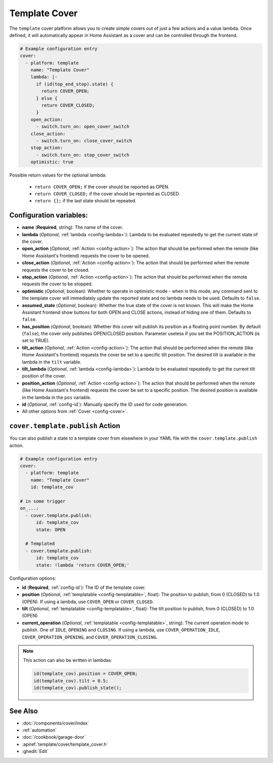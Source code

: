Template Cover
==============

.. seo::
    :description: Instructions for setting up template covers in ESPHome.
    :image: description.png

The ``template`` cover platform allows you to create simple covers out of just a few
actions and a value lambda. Once defined, it will automatically appear in Home Assistant
as a cover and can be controlled through the frontend.

.. figure:: images/cover-ui.png
    :align: center
    :width: 75.0%

.. code-block:: yaml

    # Example configuration entry
    cover:
      - platform: template
        name: "Template Cover"
        lambda: |-
          if (id(top_end_stop).state) {
            return COVER_OPEN;
          } else {
            return COVER_CLOSED;
          }
        open_action:
          - switch.turn_on: open_cover_switch
        close_action:
          - switch.turn_on: close_cover_switch
        stop_action:
          - switch.turn_on: stop_cover_switch
        optimistic: true


Possible return values for the optional lambda:

 - ``return COVER_OPEN;`` if the cover should be reported as OPEN.
 - ``return COVER_CLOSED;`` if the cover should be reported as CLOSED.
 - ``return {};`` if the last state should be repeated.

Configuration variables:
------------------------

- **name** (**Required**, string): The name of the cover.
- **lambda** (*Optional*, :ref:`lambda <config-lambda>`):
  Lambda to be evaluated repeatedly to get the current state of the cover.
- **open_action** (*Optional*, :ref:`Action <config-action>`): The action that should
  be performed when the remote (like Home Assistant's frontend) requests the cover to be opened.
- **close_action** (*Optional*, :ref:`Action <config-action>`): The action that should
  be performed when the remote requests the cover to be closed.
- **stop_action** (*Optional*, :ref:`Action <config-action>`): The action that should
  be performed when the remote requests the cover to be stopped.
- **optimistic** (*Optional*, boolean): Whether to operate in optimistic mode - when in this mode,
  any command sent to the template cover will immediately update the reported state and no lambda
  needs to be used. Defaults to ``false``.
- **assumed_state** (*Optional*, boolean): Whether the true state of the cover is not known.
  This will make the Home Assistant frontend show buttons for both OPEN and CLOSE actions, instead
  of hiding one of them. Defaults to ``false``.
- **has_position** (*Optional*, boolean): Whether this cover will publish its position as a floating point number.
  By default (``false``), the cover only publishes OPEN/CLOSED position.
  Parameter useless if you set the POSITION_ACTION (is set to TRUE).
- **tilt_action** (*Optional*, :ref:`Action <config-action>`): The action that should
  be performed when the remote (like Home Assistant's frontend) requests the cover be set to a specific
  tilt position. The desired tilt is available in the lambda in the ``tilt`` variable.
- **tilt_lambda** (*Optional*, :ref:`lambda <config-lambda>`):
  Lambda to be evaluated repeatedly to get the current tilt position of the cover.
- **position_action** (*Optional*, :ref:`Action <config-action>`): The action that should
  be performed when the remote (like Home Assistant's frontend) requests the cover be set to a specific
  position. The desired position is available in the lambda in the ``pos`` variable.
- **id** (*Optional*, :ref:`config-id`): Manually specify the ID used for code generation.
- All other options from :ref:`Cover <config-cover>`.

.. _cover-template-publish_action:

``cover.template.publish`` Action
---------------------------------

You can also publish a state to a template cover from elsewhere in your YAML file
with the ``cover.template.publish`` action.

.. code-block:: yaml

    # Example configuration entry
    cover:
      - platform: template
        name: "Template Cover"
        id: template_cov

    # in some trigger
    on_...:
      - cover.template.publish:
          id: template_cov
          state: OPEN

      # Templated
      - cover.template.publish:
          id: template_cov
          state: !lambda 'return COVER_OPEN;'

Configuration options:

- **id** (**Required**, :ref:`config-id`): The ID of the template cover.
- **position** (*Optional*, :ref:`templatable <config-templatable>`, float):
  The position to publish, from 0 (CLOSED) to 1.0 (OPEN). If using a lambda, use ``COVER_OPEN`` or ``COVER_CLOSED``.
- **tilt** (*Optional*, :ref:`templatable <config-templatable>`, float):
  The tilt position to publish, from 0 (CLOSED) to 1.0 (OPEN)
- **current_operation** (*Optional*, :ref:`templatable <config-templatable>`, string):
  The current operation mode to publish. One of ``IDLE``, ``OPENING`` and ``CLOSING``. If using a lambda, use ``COVER_OPERATION_IDLE``, ``COVER_OPERATION_OPENING``, and ``COVER_OPERATION_CLOSING``.

.. note::

    This action can also be written in lambdas:

    .. code-block:: cpp

        id(template_cov).position = COVER_OPEN;
        id(template_cov).tilt = 0.5;
        id(template_cov).publish_state();

See Also
--------

- :doc:`/components/cover/index`
- :ref:`automation`
- :doc:`/cookbook/garage-door`
- :apiref:`template/cover/template_cover.h`
- :ghedit:`Edit`
